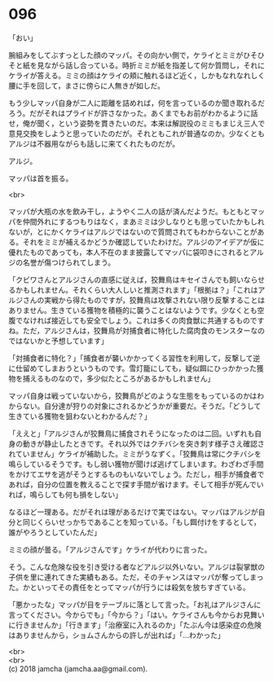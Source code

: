 #+OPTIONS: toc:nil
#+OPTIONS: \n:t

* 096

  「おい」

  腕組みをしてぶすっとした顔のマッパ。その向かい側で，ケライとミミがひそひそと紙を見ながら話し合っている。時折ミミが紙を指差して何か質問し，それにケライが答える。ミミの顔はケライの頬に触れるほど近く，しかもなれなれしく腰に手を回して，まさに傍らに人無きが如しだ。

  もう少しマッパ自身が二人に距離を詰めれば，何を言っているのか聞き取れるだろう。だがそれはプライドが許さなかった。あくまでもお前がわかるように話せ，俺が聞く，という姿勢を貫きたいのだ。本来は解説役のミミもまじえ三人で意見交換をしようと思っていたのだが。それともこれが普通なのか。少なくともアルジは不器用ながらも話しに来てくれたものだが。

  アルジ。

  マッパは首を振る。

  <br>

  マッパが大瓶の水を飲み干し，ようやく二人の話が済んだようだ。もともとマッパを仲間外れにするつもりはなく，まあミミは少しなりとも思っていたかもしれないが，とにかくケライはアルジではないので質問されてもわからないことがある。それをミミが補えるかどうか確認していたわけだ。アルジのアイデアが仮に優れたものであっても，本人不在のまま披露してマッパに袋叩きにされるとアルジの名誉が傷つけられてしまう。

  「クビワさんとアルジさんの直感に従えば，狡舞鳥はキセイさんでも飼いならせるかもしれません。それくらい大人しいと推測されます」「根拠は？」「これはアルジさんの実戦から得たものですが，狡舞鳥は攻撃されない限り反撃することはありません。生きている獲物を積極的に襲うことはないようです。少なくとも空腹でなければ接近しても安全でしょう。これは多くの肉食獣に共通するものですね。ただ，アルジさんは，狡舞鳥が対捕食者に特化した腐肉食のモンスターなのではないかと予想しています」

  「対捕食者に特化？」「捕食者が襲いかかってくる習性を利用して，反撃して逆に仕留めてしまおうというものです。雪灯籠にしても，疑似餌にひっかかった獲物を捕えるものなので，多少似たところがあるかもしれません」

  マッパ自身は戦っていないから，狡舞鳥がどのような生態をもっているのかはわからない。自分達が狩りの対象にされるかどうかが重要だ。そうだ。「どうして生きている獲物を狙わないとわかるんだ？」

  「ええと」「アルジさんが狡舞鳥に捕食されそうになったのは二回。いずれも自身の動きが静止したときです。それ以外ではクチバシを突き刺す様子さえ確認されていません」ケライが補助した。ミミがうなずく。「狡舞鳥は常にクチバシを鳴らしているそうです。もし弱い獲物が聞けば逃げてしまいます。わざわざ手間をかけてエサを逃がそうとするものもいないでしょう。ただし，相手が捕食者であれば，自分の位置を教えることで探す手間が省けます。そして相手が死んでいれば，鳴らしても何も損をしない」

  なるほど一理ある。だがそれは理があるだけで実ではない。マッパはアルジが自分と同じくらいせっかちであることを知っている。「もし餌付けをするとして，誰がやろうとしていたんだ」

  ミミの顔が曇る。「アルジさんです」ケライが代わりに言った。

  そう。こんな危険な役を引き受ける者などアルジ以外いない。アルジは裂掌獣の子供を里に連れてきた実績もある。ただ，そのチャンスはマッパが奪ってしまった。かといってその責任をとってマッパが行うには殺気を放ちすぎている。

  「悪かったな」マッパが目をテーブルに落として言った。「お礼はアルジさんに言ってください。今からでも」「今から？」「はい。ケライさんも今からお見舞いに行きませんか」「行きます」「治療室に入れるのか」「たぶん今は感染症の危険はありませんから，ショムさんからの許しが出れば」「…わかった」

  <br>
  <br>
  (c) 2018 jamcha (jamcha.aa@gmail.com).

  [[http://creativecommons.org/licenses/by-nc-sa/4.0/deed][file:http://i.creativecommons.org/l/by-nc-sa/4.0/88x31.png]]
